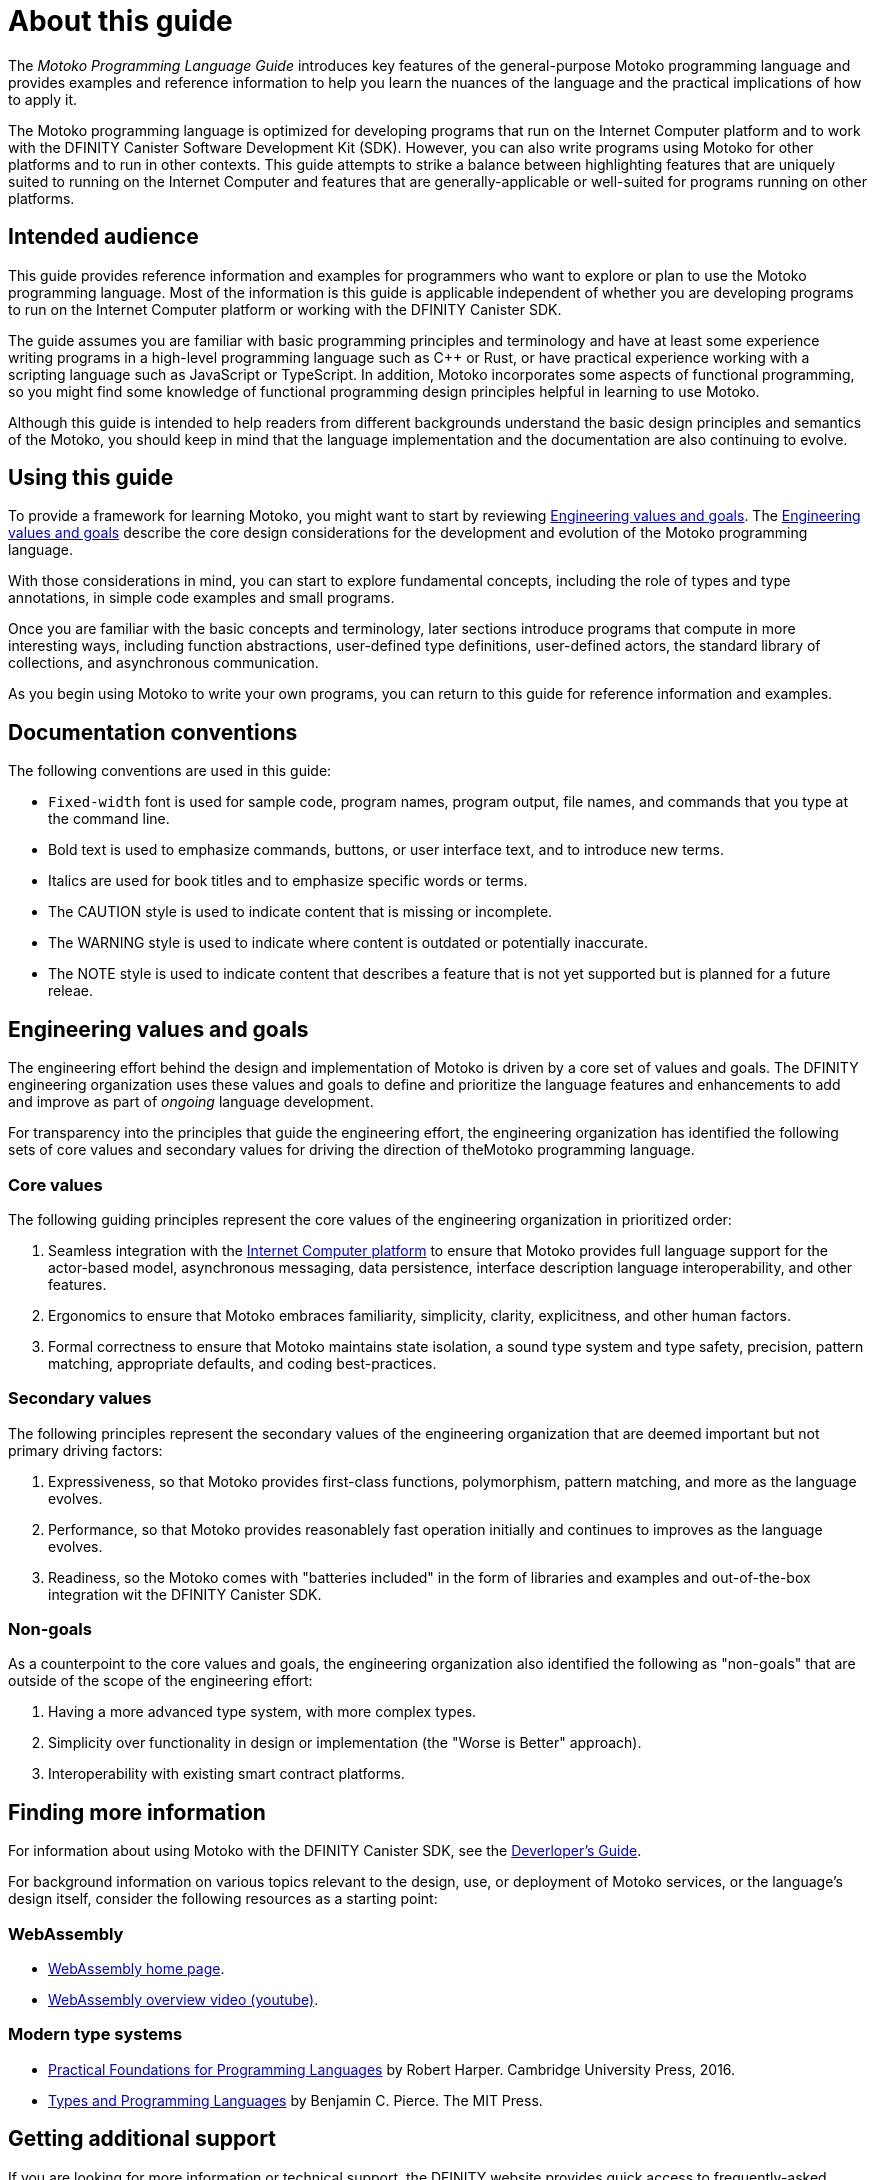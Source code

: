= About this guide
ifdef::env-github,env-browser[:outfilesuffix:.adoc]
:proglang: Motoko
:platform: Internet Computer platform
:IC: Internet Computer
:company-id: DFINITY
:sdk-short-name: DFINITY Canister SDK
:sdk-long-name: DFINITY Canister Software Development Kit (SDK)

The _{proglang} Programming Language Guide_ introduces key features of the general-purpose {proglang} programming language and provides examples and reference information to help you learn the nuances of the language and the practical implications of how to apply it.

The {proglang} programming language is optimized for developing programs that run on the {platform} and to work with the {sdk-long-name}. 
However, you can also write programs using {proglang} for other platforms and to run in other contexts.
This guide attempts to strike a balance between highlighting features that are uniquely suited to running on the {IC} and features that are generally-applicable or well-suited for programs running on other platforms.

== Intended audience

This guide provides reference information and examples for programmers who want to explore or plan to use the {proglang} programming language.
Most of the information is this guide is applicable independent of whether you are developing programs to run on the {platform} or working with the {sdk-short-name}.

The guide assumes you are familiar with basic programming principles and terminology and have at least some experience writing programs in a high-level programming language such as C++ or Rust, or have practical experience working with a scripting language such as JavaScript or TypeScript.
In addition, {proglang} incorporates some aspects of functional programming, so you might find some knowledge of functional programming design principles helpful in learning to use {proglang}.

Although this guide is intended to help readers from different backgrounds understand the basic design principles and semantics of the {proglang}, you should keep in mind that the language implementation and the documentation are also continuing to evolve.

== Using this guide

To provide a framework for learning {proglang}, you might want to start by reviewing <<Engineering values and goals>>. The <<Engineering values and goals>> describe the core design considerations for the development and evolution of the {proglang} programming language.

With those considerations in mind, you can start to explore fundamental concepts, including the role of types and type annotations, in simple code examples and small programs.

Once you are familiar with the basic concepts and terminology, later sections introduce programs that compute in more interesting ways, including function abstractions, user-defined type definitions,
user-defined actors, the standard library of collections, and asynchronous communication.

As you begin using {proglang} to write your own programs, you can return to this guide for reference information and examples.

== Documentation conventions

The following conventions are used in this guide:

- `+Fixed-width+` font is used for sample code, program names, program output, file names, and commands that you type at the command line.
- Bold text is used to emphasize commands, buttons, or user interface text, and to introduce new terms.
- Italics are used for book titles and to emphasize specific words or terms.
- The CAUTION style is used to indicate content that is missing or incomplete.
- The WARNING style is used to indicate where content is outdated or potentially inaccurate.
- The NOTE style is used to indicate content that describes a feature that is not yet supported but is planned for a future releae.

== Engineering values and goals

The engineering effort behind the design and implementation of {proglang} is driven by a core set of values and goals.
The {company-id} engineering organization uses these values and goals to define and prioritize the language features and enhancements to add and improve as part of _ongoing_ language development.

For transparency into the principles that guide the engineering effort, the engineering organization  has identified the following sets of core values and secondary values for driving the direction of the{proglang} programming language.

=== Core values

The following guiding principles represent the core values of the engineering organization in prioritized order:

. Seamless integration with the <<internet-computer, {IC} platform>> to ensure that {proglang} provides full language support for the actor-based model, asynchronous messaging, data persistence, interface description language interoperability, and other features.
. Ergonomics to ensure that {proglang} embraces familiarity, simplicity, clarity, explicitness, and other human factors.
. Formal correctness to ensure that {proglang} maintains state isolation, a sound type system and type safety, precision, pattern matching, appropriate defaults, and coding best-practices.

=== Secondary values

The following principles represent the secondary values of the engineering organization that are deemed important but not primary driving factors:

. Expressiveness, so that {proglang} provides first-class functions, polymorphism, pattern matching, and more as the language evolves.
. Performance, so that {proglang} provides reasonablely fast operation initially and continues to improves as the language evolves. 
. Readiness, so the {proglang} comes with "batteries included" in the form of libraries and examples and out-of-the-box integration wit the {sdk-short-name}. 

=== Non-goals

As a counterpoint to the core values and goals, the engineering organization also identified the following as "non-goals" that are outside of the scope of the engineering effort:

. Having a more advanced type system, with more complex types.
. Simplicity over functionality in design or implementation (the "Worse is Better" approach).
. Interoperability with existing smart contract platforms.

== Finding more information 

For information about using {proglang} with the {sdk-short-name}, see the link:../developers-guide/dev-index{outfilesuffix}[Deverloper's Guide].

For background information on various topics relevant to the design, use, or deployment of {proglang} services, or the language's design itself, consider the following resources as a starting point:

[[wasm]]
=== WebAssembly
- https://webassembly.org/[WebAssembly home page].
- https://www.youtube.com/watch?v=fvkIQfRZ-Y0[WebAssembly overview video (youtube)].

[[modern-types]]
=== Modern type systems
 - link:++http://www.cs.cmu.edu/~rwh/pfpl/++[Practical Foundations for Programming Languages]
   by Robert Harper. Cambridge University Press, 2016.
 - link:++https://www.cis.upenn.edu/~bcpierce/tapl/++[Types and Programming Languages]
   by Benjamin C. Pierce. The MIT Press.

== Getting additional support

If you are looking for more information or technical support, the {company-id} website provides quick access to frequently-asked questions, technical articles, developer updates, and other resources. 
From the website, you can search knowledge base articles, open and view support cases, sign up for the newsletter, read the latest blog posts, view how-to videos, download software updates, or exchange ideas with members of the community.

In addition to the resources available on the website, you can connect with {company-id} or other developers using social media or by visiting the {company-id} Community Forum on Discourse and joining the conversation.